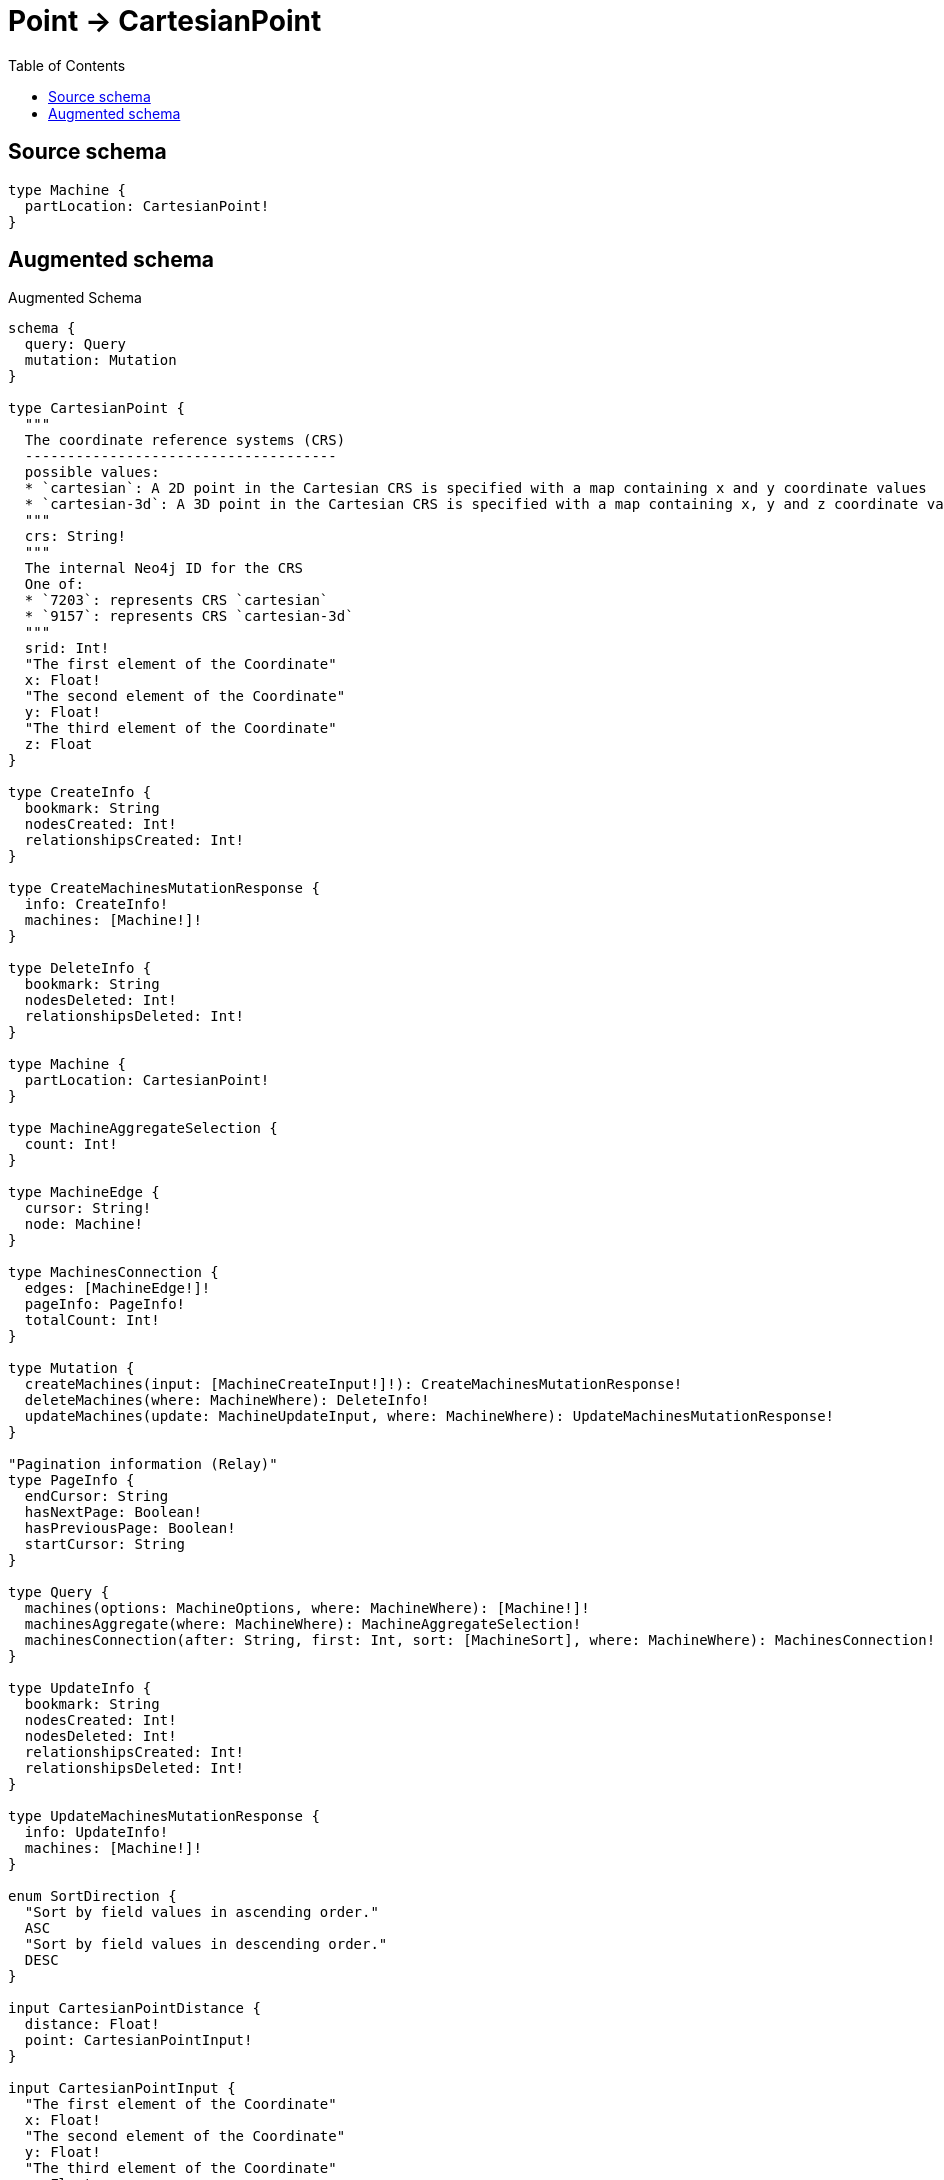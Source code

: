 :toc:

= Point -> CartesianPoint

== Source schema

[source,graphql,schema=true]
----
type Machine {
  partLocation: CartesianPoint!
}
----

== Augmented schema

.Augmented Schema
[source,graphql]
----
schema {
  query: Query
  mutation: Mutation
}

type CartesianPoint {
  """
  The coordinate reference systems (CRS)
  -------------------------------------
  possible values:
  * `cartesian`: A 2D point in the Cartesian CRS is specified with a map containing x and y coordinate values
  * `cartesian-3d`: A 3D point in the Cartesian CRS is specified with a map containing x, y and z coordinate values
  """
  crs: String!
  """
  The internal Neo4j ID for the CRS
  One of:
  * `7203`: represents CRS `cartesian`
  * `9157`: represents CRS `cartesian-3d`
  """
  srid: Int!
  "The first element of the Coordinate"
  x: Float!
  "The second element of the Coordinate"
  y: Float!
  "The third element of the Coordinate"
  z: Float
}

type CreateInfo {
  bookmark: String
  nodesCreated: Int!
  relationshipsCreated: Int!
}

type CreateMachinesMutationResponse {
  info: CreateInfo!
  machines: [Machine!]!
}

type DeleteInfo {
  bookmark: String
  nodesDeleted: Int!
  relationshipsDeleted: Int!
}

type Machine {
  partLocation: CartesianPoint!
}

type MachineAggregateSelection {
  count: Int!
}

type MachineEdge {
  cursor: String!
  node: Machine!
}

type MachinesConnection {
  edges: [MachineEdge!]!
  pageInfo: PageInfo!
  totalCount: Int!
}

type Mutation {
  createMachines(input: [MachineCreateInput!]!): CreateMachinesMutationResponse!
  deleteMachines(where: MachineWhere): DeleteInfo!
  updateMachines(update: MachineUpdateInput, where: MachineWhere): UpdateMachinesMutationResponse!
}

"Pagination information (Relay)"
type PageInfo {
  endCursor: String
  hasNextPage: Boolean!
  hasPreviousPage: Boolean!
  startCursor: String
}

type Query {
  machines(options: MachineOptions, where: MachineWhere): [Machine!]!
  machinesAggregate(where: MachineWhere): MachineAggregateSelection!
  machinesConnection(after: String, first: Int, sort: [MachineSort], where: MachineWhere): MachinesConnection!
}

type UpdateInfo {
  bookmark: String
  nodesCreated: Int!
  nodesDeleted: Int!
  relationshipsCreated: Int!
  relationshipsDeleted: Int!
}

type UpdateMachinesMutationResponse {
  info: UpdateInfo!
  machines: [Machine!]!
}

enum SortDirection {
  "Sort by field values in ascending order."
  ASC
  "Sort by field values in descending order."
  DESC
}

input CartesianPointDistance {
  distance: Float!
  point: CartesianPointInput!
}

input CartesianPointInput {
  "The first element of the Coordinate"
  x: Float!
  "The second element of the Coordinate"
  y: Float!
  "The third element of the Coordinate"
  z: Float
}

input MachineCreateInput {
  partLocation: CartesianPointInput!
}

input MachineOptions {
  limit: Int
  offset: Int
  "Specify one or more MachineSort objects to sort Machines by. The sorts will be applied in the order in which they are arranged in the array."
  sort: [MachineSort!]
}

"Fields to sort Machines by. The order in which sorts are applied is not guaranteed when specifying many fields in one MachineSort object."
input MachineSort {
  partLocation: SortDirection
}

input MachineUpdateInput {
  partLocation: CartesianPointInput
}

input MachineWhere {
  AND: [MachineWhere!]
  OR: [MachineWhere!]
  partLocation: CartesianPointInput
  partLocation_DISTANCE: CartesianPointDistance
  partLocation_GT: CartesianPointDistance
  partLocation_GTE: CartesianPointDistance
  partLocation_IN: [CartesianPointInput!]
  partLocation_LT: CartesianPointDistance
  partLocation_LTE: CartesianPointDistance
  partLocation_NOT: CartesianPointInput
  partLocation_NOT_IN: [CartesianPointInput!]
}

----

'''
